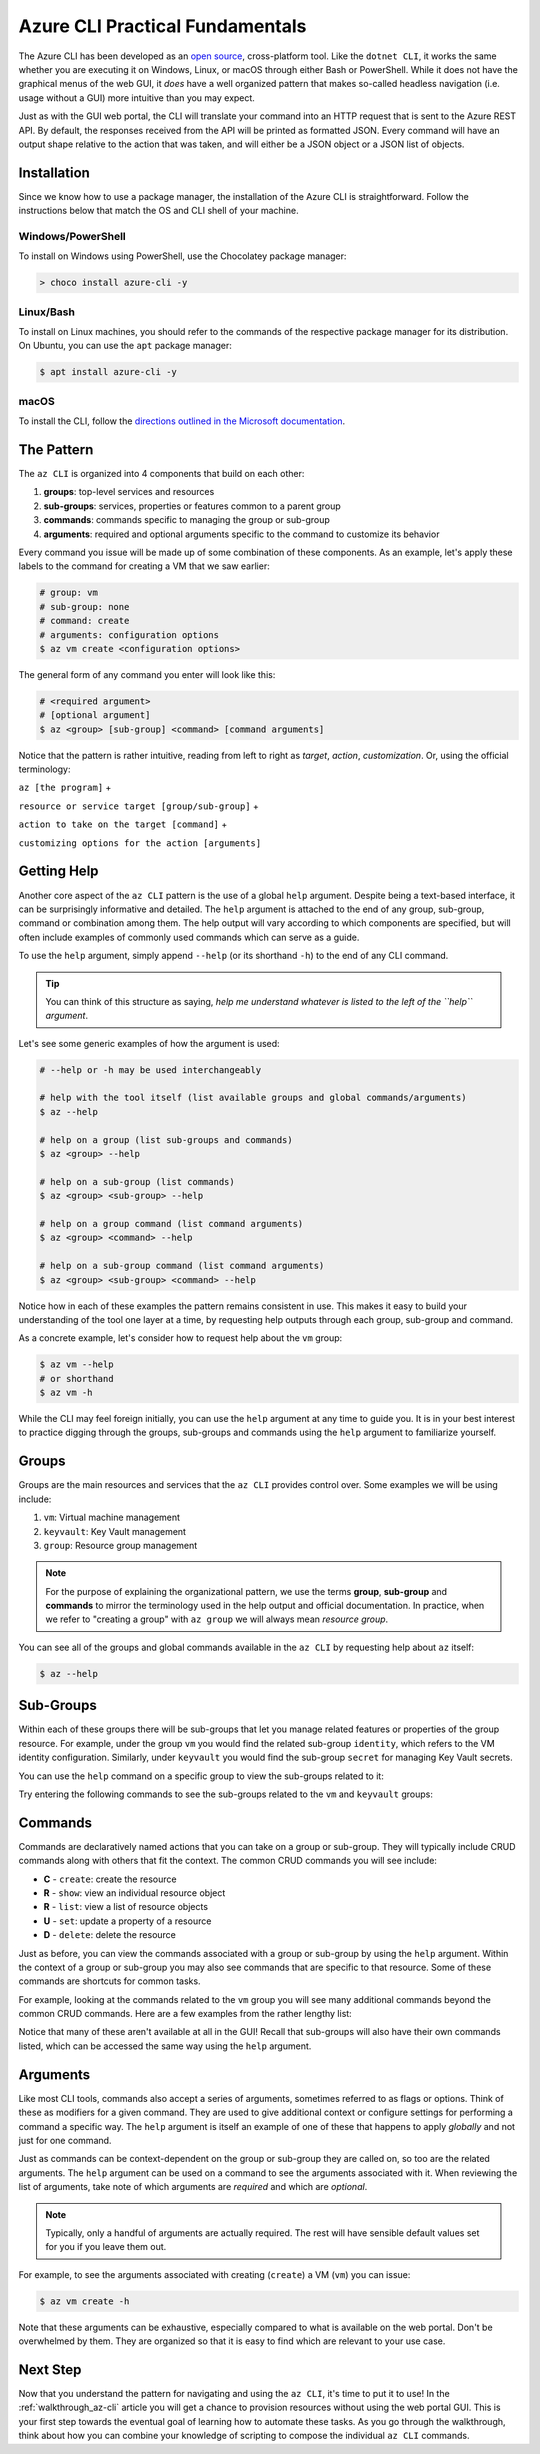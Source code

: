 .. _az-cli-fundamentals:

================================
Azure CLI Practical Fundamentals
================================

The Azure CLI has been developed as an `open source <https://github.com/Azure/azure-cli>`_,  cross-platform tool. Like the ``dotnet CLI``, it works the same whether you are executing it on Windows, Linux, or macOS through either Bash or PowerShell. While it does not have the graphical menus of the web GUI, it *does* have a well organized pattern that makes so-called headless navigation (i.e. usage without a GUI) more intuitive than you may expect.

Just as with the GUI web portal, the CLI will translate your command into an HTTP request that is sent to the Azure REST API. By default, the responses received from the API will be printed as formatted JSON. Every command will have an output shape relative to the action that was taken, and will either be a JSON object or a JSON list of objects.

Installation
============

Since we know how to use a package manager, the installation of the Azure CLI is straightforward. Follow the instructions below that match the OS and CLI shell of your machine.

Windows/PowerShell
------------------

To install on Windows using PowerShell, use the Chocolatey package manager:

.. sourcecode:: powershell

    > choco install azure-cli -y

Linux/Bash
----------

To install on Linux machines, you should refer to the commands of the respective package manager for its distribution. On Ubuntu, you can use the ``apt`` package manager:

.. sourcecode:: bash

    $ apt install azure-cli -y

macOS
-----

To install the CLI, follow the `directions outlined in the Microsoft documentation <https://docs.microsoft.com/en-us/cli/azure/install-azure-cli-macos?view=azure-cli-latest>`_.

The Pattern
===========

The ``az CLI`` is organized into 4 components that build on each other:

#. **groups**: top-level services and resources
#. **sub-groups**: services, properties or features common to a parent group
#. **commands**: commands specific to managing the group or sub-group
#. **arguments**: required and optional arguments specific to the command to customize its behavior

Every command you issue will be made up of some combination of these components. As an example, let's apply these labels to the command for creating a VM that we saw earlier:

.. sourcecode:: bash

    # group: vm
    # sub-group: none
    # command: create
    # arguments: configuration options
    $ az vm create <configuration options>

The general form of any command you enter will look like this:

.. sourcecode:: bash

    # <required argument>
    # [optional argument] 
    $ az <group> [sub-group] <command> [command arguments]

Notice that the pattern is rather intuitive, reading from left to right as *target*, *action*, *customization*. Or, using the official terminology: 

``az [the program]`` + 

``resource or service target [group/sub-group]`` + 

``action to take on the target [command]`` + 

``customizing options for the action [arguments]``

Getting Help
============

Another core aspect of the ``az CLI`` pattern is the use of a global ``help`` argument. Despite being a text-based interface, it can be surprisingly informative and detailed. The ``help`` argument is attached to the end of any group, sub-group, command or combination among them. The help output will vary according to which components are specified, but will often include examples of commonly used commands which can serve as a guide.

To use the ``help`` argument, simply append ``--help`` (or its shorthand ``-h``) to the end of any CLI command.

.. admonition:: Tip

    You can think of this structure as saying, *help me understand whatever is listed to the left of the ``help`` argument*.

Let's see some generic examples of how the argument is used:

.. sourcecode:: bash

    # --help or -h may be used interchangeably

    # help with the tool itself (list available groups and global commands/arguments)
    $ az --help

    # help on a group (list sub-groups and commands)
    $ az <group> --help

    # help on a sub-group (list commands)
    $ az <group> <sub-group> --help

    # help on a group command (list command arguments)
    $ az <group> <command> --help

    # help on a sub-group command (list command arguments)
    $ az <group> <sub-group> <command> --help

Notice how in each of these examples the pattern remains consistent in use. This makes it easy to build your understanding of the tool one layer at a time, by requesting help outputs through each group, sub-group and command. 

As a concrete example, let's consider how to request help about the ``vm`` group:

.. sourcecode:: bash

    $ az vm --help
    # or shorthand
    $ az vm -h

While the CLI may feel foreign initially, you can use the ``help`` argument at any time to guide you. It is in your best interest to practice digging through the groups, sub-groups and commands using the ``help`` argument to familiarize yourself.

Groups
======

Groups are the main resources and services that the ``az CLI`` provides control over. Some examples we will be using include:

#. ``vm``: Virtual machine management
#. ``keyvault``: Key Vault management
#. ``group``: Resource group management

.. admonition:: Note

    For the purpose of explaining the organizational pattern, we use the terms **group**, **sub-group** and **commands** to mirror the terminology used in the help output and official documentation. In practice, when we refer to "creating a group" with ``az group`` we will always mean *resource group*.

You can see all of the groups and global commands available in the ``az CLI`` by requesting help about ``az`` itself:

.. sourcecode:: bash

    $ az --help

Sub-Groups
==========

Within each of these groups there will be sub-groups that let you manage related features or properties of the group resource. For example, under the group ``vm`` you would find the related sub-group ``identity``, which refers to the VM identity configuration. Similarly, under ``keyvault`` you would find the sub-group ``secret`` for managing Key Vault secrets.

You can use the ``help`` command on a specific group to view the sub-groups related to it:

.. sourcecode:: bash
    :caption: general form

    $ az <group> --help

Try entering the following commands to see the sub-groups related to the ``vm`` and ``keyvault`` groups:

.. sourcecode:: bash
    :caption: vm and keyvault examples

    $ az vm -h
    $ az keyvault -h

Commands
========

Commands are declaratively named actions that you can take on a group or sub-group. They will typically include CRUD commands along with others that fit the context. The common CRUD commands you will see include:

- **C** - ``create``: create the resource
- **R** - ``show``: view an individual resource object
- **R** - ``list``: view a list of resource objects
- **U** - ``set``: update a property of a resource
- **D** - ``delete``: delete the resource

Just as before, you can view the commands associated with a group or sub-group by using the ``help`` argument. Within the context of a group or sub-group you may also see commands that are specific to that resource. Some of these commands are shortcuts for common tasks.

For example, looking at the commands related to the ``vm`` group you will see many additional commands beyond the common CRUD commands. Here are a few examples from the rather lengthy list:

.. sourcecode:: bash
    :caption: trimmed output of the many VM related commands

    $ az vm --help

    # commands specific to interacting with a VM resource
    open-port              : Opens a VM to inbound traffic on specified ports.
    perform-maintenance    : The operation to perform maintenance on a virtual machine.

    # shorthand convenience commands
    list-ip-addresses      : List IP addresses associated with a VM.
    list-sizes             : List available sizes for VMs.

Notice that many of these aren't available at all in the GUI! Recall that sub-groups will also have their own commands listed, which can be accessed the same way using the ``help`` argument.

Arguments
=========

Like most CLI tools, commands also accept a series of arguments, sometimes referred to as flags or options. Think of these as modifiers for a given command. They are used to give additional context or configure settings for performing a command a specific way. The ``help`` argument is itself an example of one of these that happens to apply *globally* and not just for one command.

Just as commands can be context-dependent on the group or sub-group they are called on, so too are the related arguments. The ``help`` argument can be used on a command to see the arguments associated with it. When reviewing the list of arguments, take note of which arguments are *required* and which are *optional*. 

.. note::

    Typically, only a handful of arguments are actually required. The rest will have sensible default values set for you if you leave them out.

For example, to see the arguments associated with creating (``create``) a VM (``vm``) you can issue:

.. sourcecode:: bash

    $ az vm create -h

Note that these arguments can be exhaustive, especially compared to what is available on the web portal. Don't be overwhelmed by them. They are organized so that it is easy to find which are relevant to your use case. 

.. .. todo:: seems out of scope to cover this, maybe best to just throw in as an example in the walkthroughs?

.. Query Filtering
.. ---------------

.. As mentioned previously all commands issued from the ``az CLI`` are sent as requests to the Azure REST API with response bodies displayed as JSON output. These response bodies can range from simple objects to lists with dozens of complex objects of data. Working with large complex response bodies can be a tedious and time consuming process.

.. Fortunately the ``az CLI`` includes a global argument called ``--query`` that can be applied to any command. It lets you transform the response body and hone in on just the data you need. The syntax used to define the transformation is a simple query language for JSON called JMESPath. We will not explore this syntax in great depth as it is beyond the scope of our learning goals. However, `the JMESPath documentation <https://jmespath.org/>`_ is well organized and has input boxes you can use to practice. 

.. What we will cover are the fundamentals which we will routinely use in our interactions with the ``az CLI``. The first step to using the ``--query`` option is to determine the shape of the data you are working with, which will be dependent on the command you issue. Fortunately there are only two types to consider as all of the commands will either output a single JSON object or a list containing multiple objects. 

.. .. tip::

..     While you can look through the documentation to determine the output shape to expect you can typically know based on the command itself. commands like ``list`` and those that interact with multiple resources or properties will output a list (even if there is only one element in that list). However, commands that interact with a single resource or property directly will naturally output a single object.

Next Step
=========

Now that you understand the pattern for navigating and using the ``az CLI``, it's time to put it to use! In the :ref:`walkthrough_az-cli` article you will get a chance to provision resources without using the web portal GUI. This is your first step towards the eventual goal of learning how to automate these tasks. As you go through the walkthrough, think about how you can combine your knowledge of scripting to compose the individual ``az CLI`` commands.